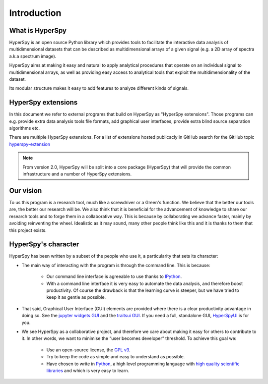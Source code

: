 ﻿Introduction
============

What is HyperSpy
----------------

HyperSpy is an open source Python library which provides tools to facilitate
the interactive data analysis of multidimensional datasets that can be
described as multidimensional arrays of a given signal (e.g. a 2D array of
spectra a.k.a spectrum image).

HyperSpy aims at making it easy and natural to apply analytical procedures that
operate on an individual signal to multidimensional arrays, as well as
providing easy access to analytical tools that exploit the multidimensionality
of the dataset.

Its modular structure makes it easy to add features to analyze different kinds
of signals.

HyperSpy extensions
-------------------

In this document we refer to external programs that build on HyperSpy as
"HyperSpy extensions". Those programs can e.g. provide extra data analysis tools
file formats, add graphical user interfaces, provide
extra blind source separation algorithms etc.

There are multiple HyperSpy extensions. For a list of extensions hosted
publicacly in GitHub search for the GitHub topic `hyperspy-extension <https://github.com/topics/hyperspy-extension>`_

.. note::
    From version 2.0, HyperSpy will be split into a core package (HyperSpy)
    that will provide the common infrastructure and a number of HyperSpy
    extensions.
     
Our vision
----------

To us this program is a research tool, much like a screwdriver or a Green's
function. We believe that the better our tools are, the better our research
will be. We also think that it is beneficial for the advancement of knowledge
to share our research tools and to forge them in a collaborative way. This is
because by collaborating we advance faster, mainly by avoiding reinventing the
wheel. Idealistic as it may sound, many other people think like this and it is
thanks to them that this project exists.

HyperSpy's character
--------------------

HyperSpy has been written by a subset of the people who use it, a particularity
that sets its character:

* The main way of interacting with the program is through the command line.
  This is because:

    * Our command line interface is agreeable to use thanks to `IPython
      <http://ipython.org/>`_.
    * With a command line interface it is very easy
      to automate the data analysis, and therefore boost productivity. Of
      course the drawback is that the learning curve is steeper, but we have
      tried to keep it as gentle as possible.

* That said, Graphical User Interface (GUI) elements are provided where there
  is a clear productivity advantage in doing so. See the
  `jupyter widgets GUI <https://github.com/hyperspy/hyperspy_gui_ipywidgets>`_
  and the
  `traitsui GUI <https://github.com/hyperspy/hyperspy_gui_traitsui>`_. If you
  need a full, standalone GUI, `HyperSpyUI <http://hyperspy.org/hyperspyUI/>`_
  is for you.
* We see HyperSpy as a collaborative project, and therefore we care
  about making it easy for others to contribute to it. In other words,
  we want to minimise the “user becomes developer” threshold. To achieve this
  goal we:

    * Use an open-source license, the `GPL v3
      <http://www.gnu.org/licenses/gpl-3.0-standalone.html>`_.
    * Try to keep the code as simple and easy to understand as possible.
    * Have chosen to write in `Python <http://www.python.org/>`_, a high level
      programming language with `high quality scientific libraries
      <http://www.scipy.org/>`_ and which is very easy to learn.
